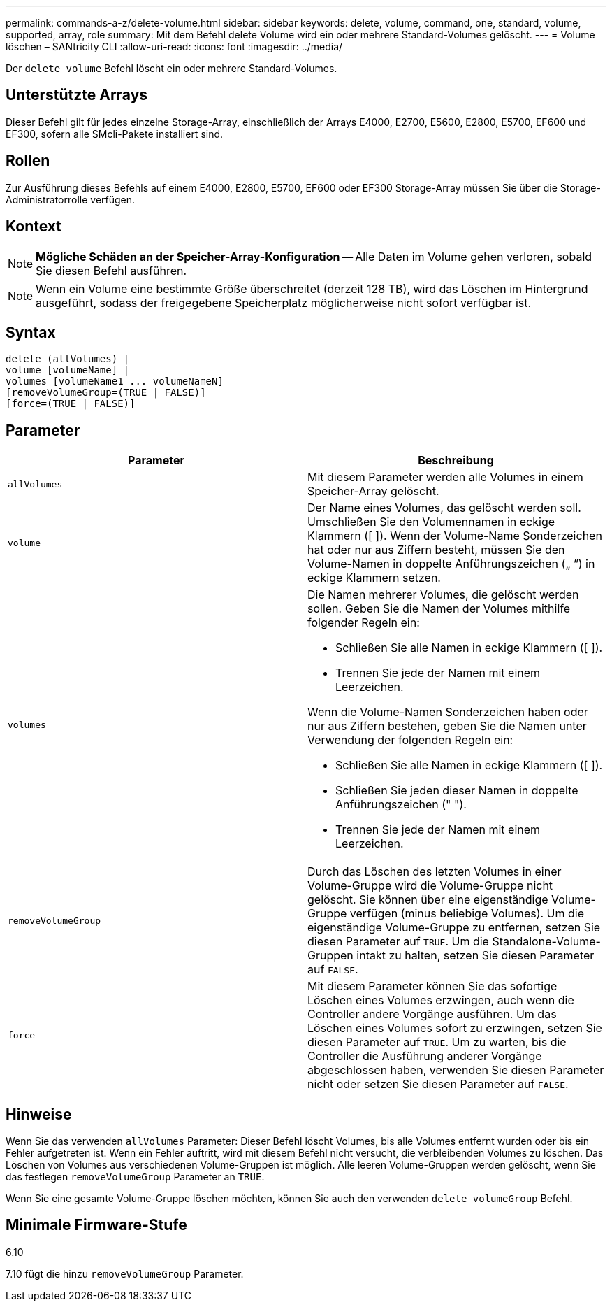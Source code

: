 ---
permalink: commands-a-z/delete-volume.html 
sidebar: sidebar 
keywords: delete, volume, command, one, standard, volume, supported, array, role 
summary: Mit dem Befehl delete Volume wird ein oder mehrere Standard-Volumes gelöscht. 
---
= Volume löschen – SANtricity CLI
:allow-uri-read: 
:icons: font
:imagesdir: ../media/


[role="lead"]
Der `delete volume` Befehl löscht ein oder mehrere Standard-Volumes.



== Unterstützte Arrays

Dieser Befehl gilt für jedes einzelne Storage-Array, einschließlich der Arrays E4000, E2700, E5600, E2800, E5700, EF600 und EF300, sofern alle SMcli-Pakete installiert sind.



== Rollen

Zur Ausführung dieses Befehls auf einem E4000, E2800, E5700, EF600 oder EF300 Storage-Array müssen Sie über die Storage-Administratorrolle verfügen.



== Kontext

[NOTE]
====
*Mögliche Schäden an der Speicher-Array-Konfiguration* -- Alle Daten im Volume gehen verloren, sobald Sie diesen Befehl ausführen.

====
[NOTE]
====
Wenn ein Volume eine bestimmte Größe überschreitet (derzeit 128 TB), wird das Löschen im Hintergrund ausgeführt, sodass der freigegebene Speicherplatz möglicherweise nicht sofort verfügbar ist.

====


== Syntax

[source, cli]
----
delete (allVolumes) |
volume [volumeName] |
volumes [volumeName1 ... volumeNameN]
[removeVolumeGroup=(TRUE | FALSE)]
[force=(TRUE | FALSE)]
----


== Parameter

[cols="2*"]
|===
| Parameter | Beschreibung 


 a| 
`allVolumes`
 a| 
Mit diesem Parameter werden alle Volumes in einem Speicher-Array gelöscht.



 a| 
`volume`
 a| 
Der Name eines Volumes, das gelöscht werden soll. Umschließen Sie den Volumennamen in eckige Klammern ([ ]). Wenn der Volume-Name Sonderzeichen hat oder nur aus Ziffern besteht, müssen Sie den Volume-Namen in doppelte Anführungszeichen („ “) in eckige Klammern setzen.



 a| 
`volumes`
 a| 
Die Namen mehrerer Volumes, die gelöscht werden sollen. Geben Sie die Namen der Volumes mithilfe folgender Regeln ein:

* Schließen Sie alle Namen in eckige Klammern ([ ]).
* Trennen Sie jede der Namen mit einem Leerzeichen.


Wenn die Volume-Namen Sonderzeichen haben oder nur aus Ziffern bestehen, geben Sie die Namen unter Verwendung der folgenden Regeln ein:

* Schließen Sie alle Namen in eckige Klammern ([ ]).
* Schließen Sie jeden dieser Namen in doppelte Anführungszeichen (" ").
* Trennen Sie jede der Namen mit einem Leerzeichen.




 a| 
`removeVolumeGroup`
 a| 
Durch das Löschen des letzten Volumes in einer Volume-Gruppe wird die Volume-Gruppe nicht gelöscht. Sie können über eine eigenständige Volume-Gruppe verfügen (minus beliebige Volumes). Um die eigenständige Volume-Gruppe zu entfernen, setzen Sie diesen Parameter auf `TRUE`. Um die Standalone-Volume-Gruppen intakt zu halten, setzen Sie diesen Parameter auf `FALSE`.



 a| 
`force`
 a| 
Mit diesem Parameter können Sie das sofortige Löschen eines Volumes erzwingen, auch wenn die Controller andere Vorgänge ausführen. Um das Löschen eines Volumes sofort zu erzwingen, setzen Sie diesen Parameter auf `TRUE`. Um zu warten, bis die Controller die Ausführung anderer Vorgänge abgeschlossen haben, verwenden Sie diesen Parameter nicht oder setzen Sie diesen Parameter auf `FALSE`.

|===


== Hinweise

Wenn Sie das verwenden `allVolumes` Parameter: Dieser Befehl löscht Volumes, bis alle Volumes entfernt wurden oder bis ein Fehler aufgetreten ist. Wenn ein Fehler auftritt, wird mit diesem Befehl nicht versucht, die verbleibenden Volumes zu löschen. Das Löschen von Volumes aus verschiedenen Volume-Gruppen ist möglich. Alle leeren Volume-Gruppen werden gelöscht, wenn Sie das festlegen `removeVolumeGroup` Parameter an `TRUE`.

Wenn Sie eine gesamte Volume-Gruppe löschen möchten, können Sie auch den verwenden `delete volumeGroup` Befehl.



== Minimale Firmware-Stufe

6.10

7.10 fügt die hinzu `removeVolumeGroup` Parameter.
